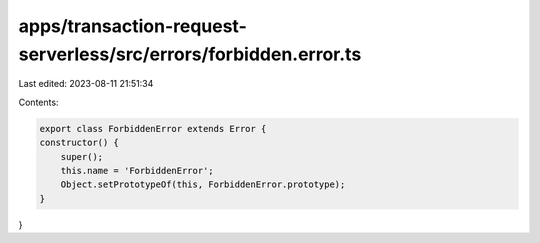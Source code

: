 apps/transaction-request-serverless/src/errors/forbidden.error.ts
=================================================================

Last edited: 2023-08-11 21:51:34

Contents:

.. code-block:: ts

    export class ForbiddenError extends Error {
    constructor() {
        super();
        this.name = 'ForbiddenError';
        Object.setPrototypeOf(this, ForbiddenError.prototype);
    }
}


